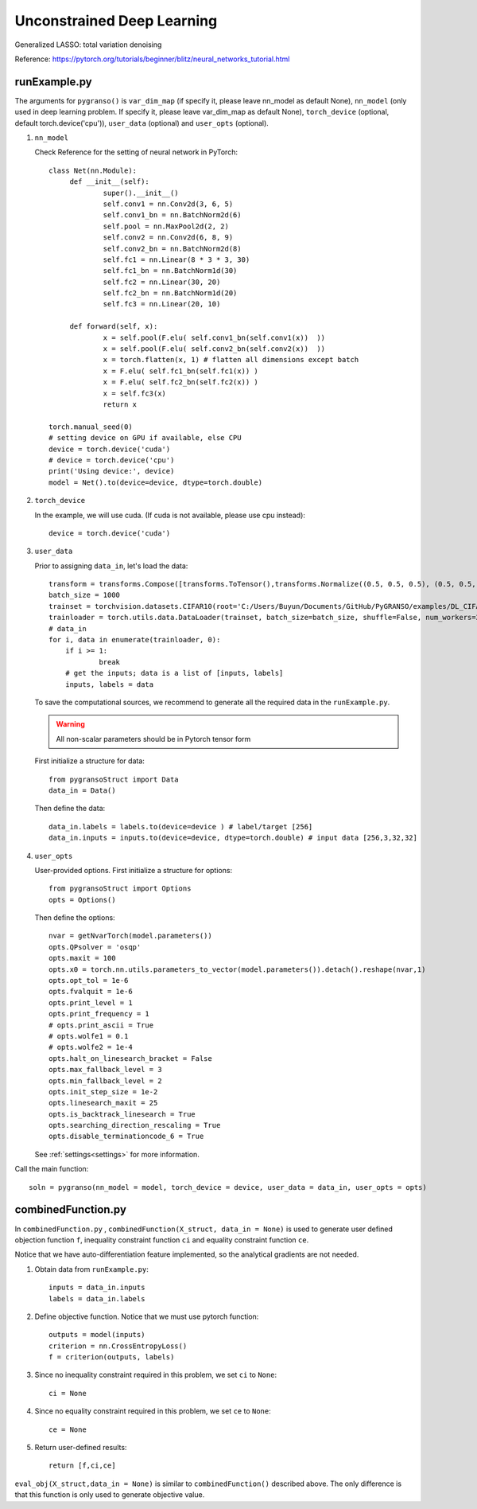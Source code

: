 Unconstrained Deep Learning
========

Generalized LASSO: total variation denoising

Reference: https://pytorch.org/tutorials/beginner/blitz/neural_networks_tutorial.html

.. image:: images/lenet5.png
   :width: 600


runExample.py
-----------------

The arguments for ``pygranso()`` is ``var_dim_map`` (if specify it, please leave nn_model as default None), ``nn_model`` (only used in deep learning problem. If specify it, please leave var_dim_map as default None), ``torch_device`` (optional, default torch.device('cpu')), ``user_data`` (optional) and ``user_opts`` (optional).

1. ``nn_model``

   Check Reference for the setting of neural network in PyTorch::
   
        class Net(nn.Module):
             def __init__(self):
                     super().__init__()
                     self.conv1 = nn.Conv2d(3, 6, 5)
                     self.conv1_bn = nn.BatchNorm2d(6)
                     self.pool = nn.MaxPool2d(2, 2)
                     self.conv2 = nn.Conv2d(6, 8, 9)
                     self.conv2_bn = nn.BatchNorm2d(8)
                     self.fc1 = nn.Linear(8 * 3 * 3, 30)
                     self.fc1_bn = nn.BatchNorm1d(30)
                     self.fc2 = nn.Linear(30, 20)
                     self.fc2_bn = nn.BatchNorm1d(20)
                     self.fc3 = nn.Linear(20, 10)

             def forward(self, x):
                     x = self.pool(F.elu( self.conv1_bn(self.conv1(x))  ))
                     x = self.pool(F.elu( self.conv2_bn(self.conv2(x))  ))
                     x = torch.flatten(x, 1) # flatten all dimensions except batch
                     x = F.elu( self.fc1_bn(self.fc1(x)) )
                     x = F.elu( self.fc2_bn(self.fc2(x)) )
                     x = self.fc3(x)
                     return x

        torch.manual_seed(0)
        # setting device on GPU if available, else CPU
        device = torch.device('cuda')
        # device = torch.device('cpu')
        print('Using device:', device)
        model = Net().to(device=device, dtype=torch.double)

2. ``torch_device``
   
   In the example, we will use cuda. (If cuda is not available, please use cpu instead)::

      device = torch.device('cuda')
   

3. ``user_data``

   Prior to assigning ``data_in``, let's load the data::
         
         transform = transforms.Compose([transforms.ToTensor(),transforms.Normalize((0.5, 0.5, 0.5), (0.5, 0.5, 0.5))])
         batch_size = 1000
         trainset = torchvision.datasets.CIFAR10(root='C:/Users/Buyun/Documents/GitHub/PyGRANSO/examples/DL_CIFAR10/data', train=True, download=False, transform=transform)
         trainloader = torch.utils.data.DataLoader(trainset, batch_size=batch_size, shuffle=False, num_workers=2)
         # data_in
         for i, data in enumerate(trainloader, 0):        
             if i >= 1:
                     break   
             # get the inputs; data is a list of [inputs, labels]
             inputs, labels = data

   To save the computational sources, we recommend to generate all the required data in the ``runExample.py``.

   .. warning::
      All non-scalar parameters should be in Pytorch tensor form
   
   First initialize a structure for data::

      from pygransoStruct import Data
      data_in = Data()

   Then define the data::

      data_in.labels = labels.to(device=device ) # label/target [256]
      data_in.inputs = inputs.to(device=device, dtype=torch.double) # input data [256,3,32,32]

4. ``user_opts``

   User-provided options. First initialize a structure for options::

      from pygransoStruct import Options
      opts = Options()

   Then define the options::

        nvar = getNvarTorch(model.parameters())
        opts.QPsolver = 'osqp' 
        opts.maxit = 100
        opts.x0 = torch.nn.utils.parameters_to_vector(model.parameters()).detach().reshape(nvar,1)
        opts.opt_tol = 1e-6
        opts.fvalquit = 1e-6
        opts.print_level = 1
        opts.print_frequency = 1
        # opts.print_ascii = True
        # opts.wolfe1 = 0.1
        # opts.wolfe2 = 1e-4
        opts.halt_on_linesearch_bracket = False
        opts.max_fallback_level = 3
        opts.min_fallback_level = 2
        opts.init_step_size = 1e-2
        opts.linesearch_maxit = 25
        opts.is_backtrack_linesearch = True
        opts.searching_direction_rescaling = True
        opts.disable_terminationcode_6 = True

   See :ref:`settings<settings>` for more information.

Call the main function::

     soln = pygranso(nn_model = model, torch_device = device, user_data = data_in, user_opts = opts)

combinedFunction.py
-----------------

In ``combinedFunction.py`` , ``combinedFunction(X_struct, data_in = None)`` is used to generate user defined objection function ``f``, 
inequality constraint function ``ci`` and equality constraint function ``ce``.

Notice that we have auto-differentiation feature implemented, so the analytical gradients are not needed.

1. Obtain data from ``runExample.py``::
   
       inputs = data_in.inputs
       labels = data_in.labels

2. Define objective function. Notice that we must use pytorch function::

      outputs = model(inputs)
      criterion = nn.CrossEntropyLoss()
      f = criterion(outputs, labels)

3. Since no inequality constraint required in this problem, we set ``ci`` to ``None``::

      ci = None   

4. Since no equality constraint required in this problem, we set ``ce`` to ``None``::

      ce = None 

5. Return user-defined results::

     return [f,ci,ce]

``eval_obj(X_struct,data_in = None)`` is similar to ``combinedFunction()`` described above. The only difference is that this function is only used to generate objective value. 